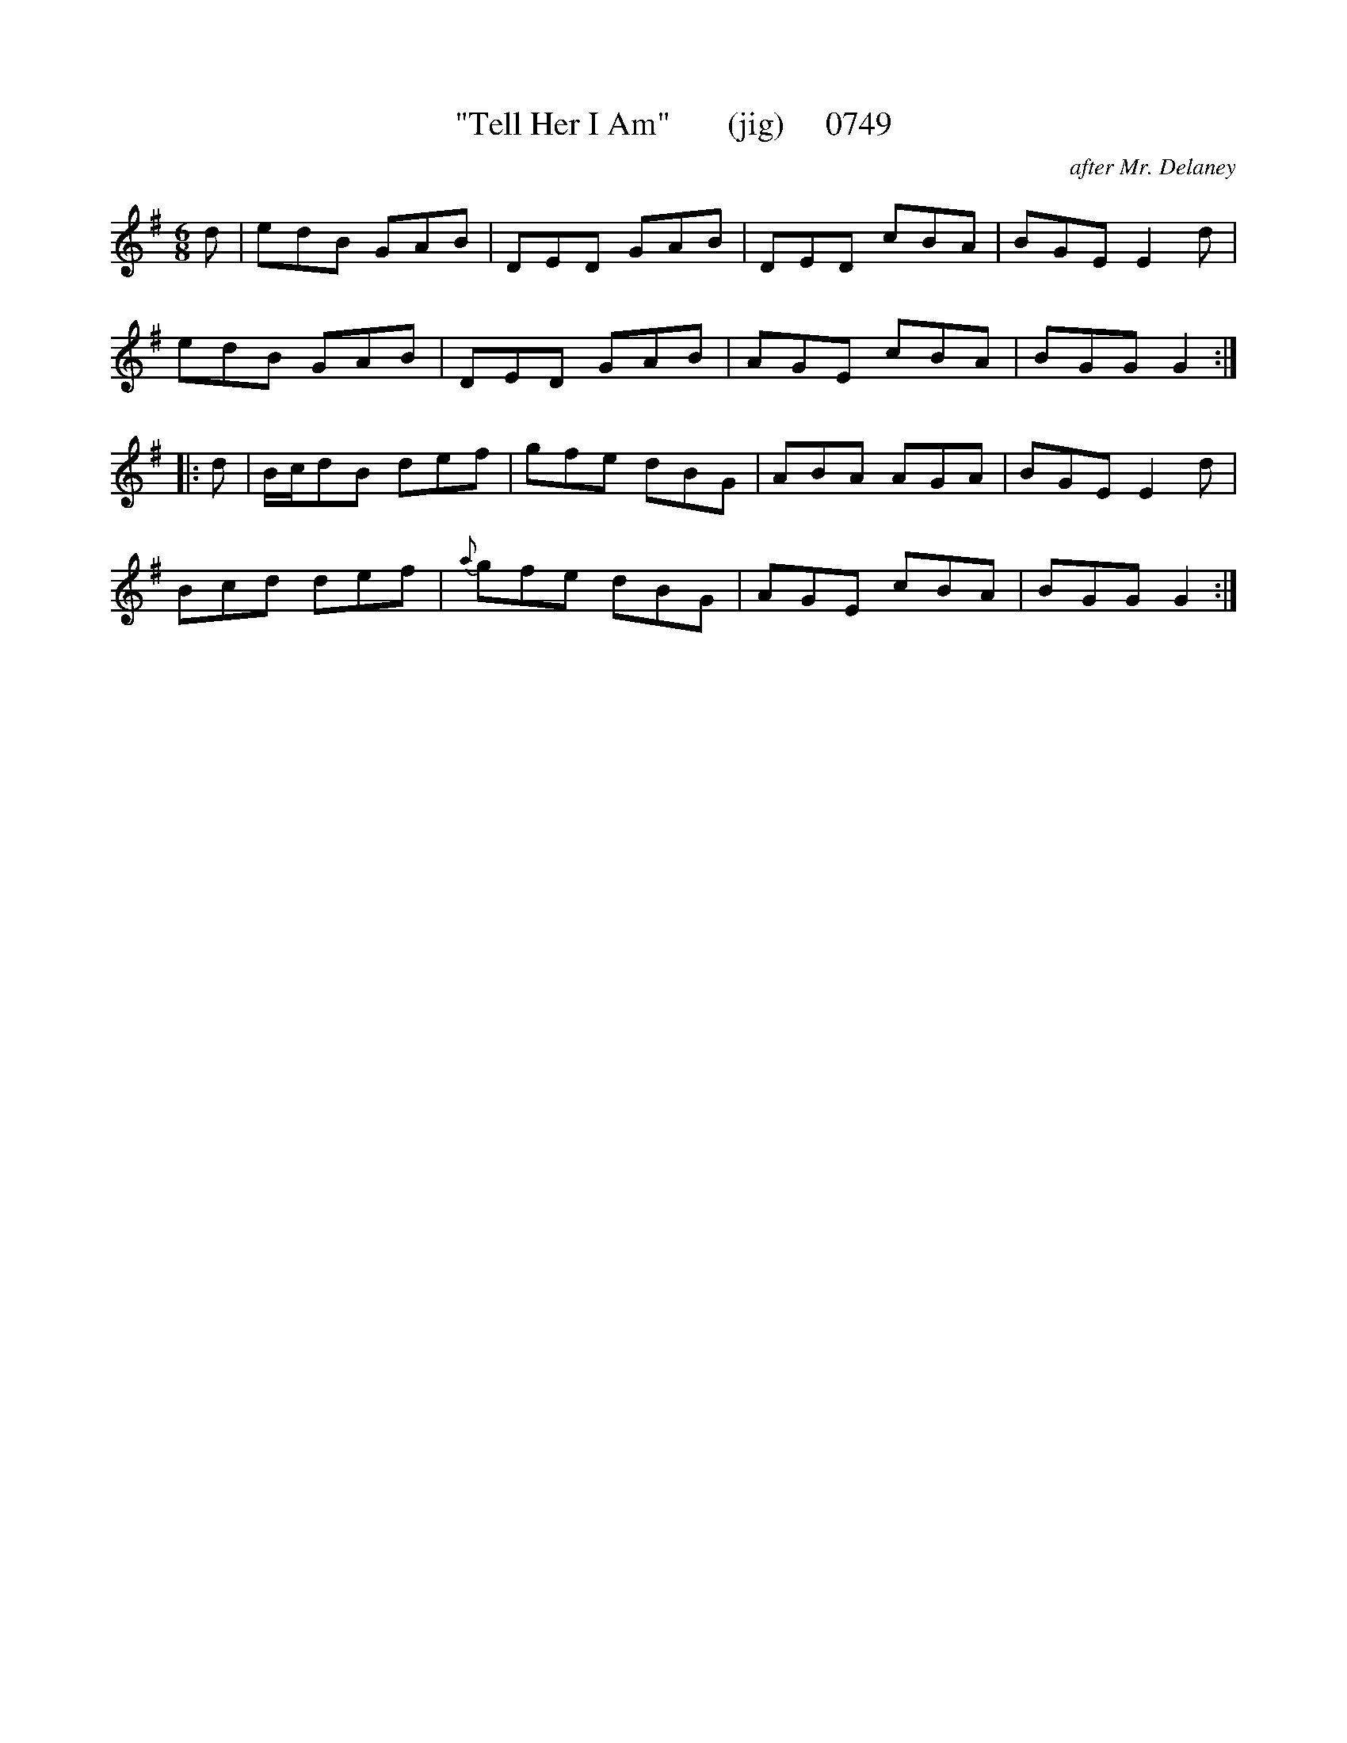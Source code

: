 X:0749
T:"Tell Her I Am"       (jig)     0749
C:after Mr. Delaney
B:O'Neill's Music Of Ireland (The 1850) Lyon & Healy, Chicago, 1903 edition
Z:FROM O'NEILL'S TO NOTEWORTHY, FROM NOTEWORTHY TO ABC, MIDI AND .TXT BY VINCE
BRENNAN July 2003 (HTTP://WWW.SOSYOURMOM.COM)
I:abc2nwc
M:6/8
L:1/8
K:G
d|edB GAB|DED GAB|DED cBA|BGE E2d|
edB GAB|DED GAB|AGE cBA|BGG G2:|
|:d|B/2c/2dB def|gfe dBG|ABA AGA|BGE E2d|
Bcd def|{a}gfe dBG|AGE cBA|BGG G2:|

